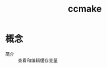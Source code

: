 :PROPERTIES:
:ID:       cd404c74-6828-4322-add8-35cd92791e1a
:END:
#+title: ccmake

* 概念
- 简介 :: 查看和编辑缓存变量
